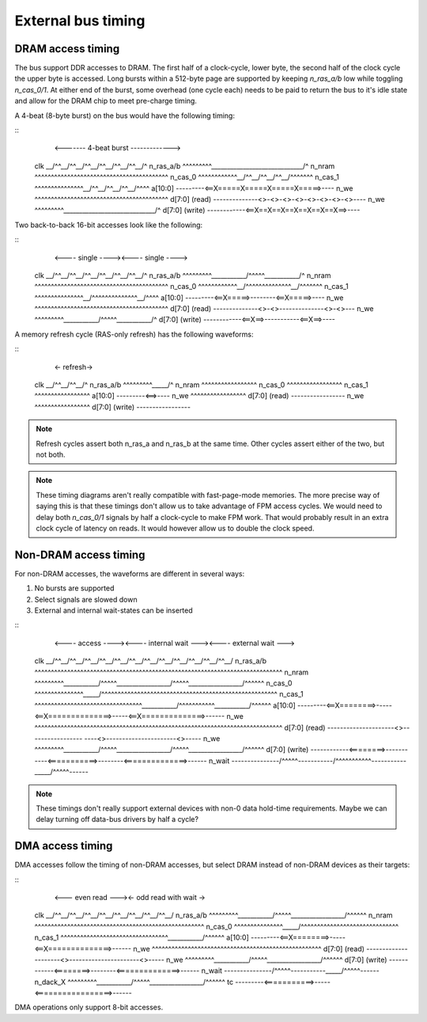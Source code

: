 External bus timing
===================

DRAM access timing
------------------

The bus support DDR accesses to DRAM. The first half of a clock-cycle, lower byte, the second half of the clock cycle the upper byte is accessed. Long bursts within a 512-byte page are supported by keeping `n_ras_a/b` low while toggling `n_cas_0/1`. At either end of the burst, some overhead (one cycle each) needs to be paid to return the bus to it's idle state and allow for the DRAM chip to meet pre-charge timing.

A 4-beat (8-byte burst) on the bus would have the following timing:

::
                        <------- 4-beat burst ------------->
    clk             \__/^^\__/^^\__/^^\__/^^\__/^^\__/^^\__/^
    n_ras_a/b       ^^^^^^^^^\_____________________________/^
    n_nram          ^^^^^^^^^^^^^^^^^^^^^^^^^^^^^^^^^^^^^^^^^
    n_cas_0         ^^^^^^^^^^^^\__/^^\__/^^\__/^^\__/^^^^^^^
    n_cas_1         ^^^^^^^^^^^^^^^\__/^^\__/^^\__/^^\__/^^^^
    a[10:0]         ---------<==X=====X=====X=====X=====>----
    n_we            ^^^^^^^^^^^^^^^^^^^^^^^^^^^^^^^^^^^^^^^^^
    d[7:0] (read)   --------------<>-<>-<>-<>-<>-<>-<>-<>----
    n_we            ^^^^^^^^^\_____________________________/^
    d[7:0] (write)  ------------<==X==X==X==X==X==X==X==>----

Two back-to-back 16-bit accesses look like the following:

::
                       <---- single ----><---- single ---->
    clk             \__/^^\__/^^\__/^^\__/^^\__/^^\__/^^\__/^
    n_ras_a/b       ^^^^^^^^^\___________/^^^^^\___________/^
    n_nram          ^^^^^^^^^^^^^^^^^^^^^^^^^^^^^^^^^^^^^^^^^
    n_cas_0         ^^^^^^^^^^^^\__/^^^^^^^^^^^^^^\__/^^^^^^^
    n_cas_1         ^^^^^^^^^^^^^^^\__/^^^^^^^^^^^^^^\__/^^^^
    a[10:0]         ---------<==X=====>--------<==X=====>----
    n_we            ^^^^^^^^^^^^^^^^^^^^^^^^^^^^^^^^^^^^^^^^^
    d[7:0] (read)   --------------<>-<>--------------<>-<>---
    n_we            ^^^^^^^^^\___________/^^^^^\___________/^
    d[7:0] (write)  ------------<==X==>-----------<==X==>----

A memory refresh cycle (RAS-only refresh) has the following waveforms:

::
                        <- refresh->
    clk             \__/^^\__/^^\__/^
    n_ras_a/b       ^^^^^^^^^\_____/^
    n_nram          ^^^^^^^^^^^^^^^^^
    n_cas_0         ^^^^^^^^^^^^^^^^^
    n_cas_1         ^^^^^^^^^^^^^^^^^
    a[10:0]         ---------<==>----
    n_we            ^^^^^^^^^^^^^^^^^
    d[7:0] (read)   -----------------
    n_we            ^^^^^^^^^^^^^^^^^
    d[7:0] (write)  -----------------

.. note:: Refresh cycles assert both n_ras_a and n_ras_b at the same time. Other cycles assert either of the two, but not both.

.. note:: These timing diagrams aren't really compatible with fast-page-mode memories. The more precise way of saying this is that these timings don't allow us to take advantage of FPM access cycles. We would need to delay both `n_cas_0/1` signals by half a clock-cycle to make FPM work. That would probably result in an extra clock cycle of latency on reads. It would however allow us to double the clock speed.

Non-DRAM access timing
----------------------

For non-DRAM accesses, the waveforms are different in several ways:

1. No bursts are supported
2. Select signals are slowed down
3. External and internal wait-states can be inserted

::
                             <---- access ----><---- internal wait ---><---- external wait --->
    clk             \__/^^\__/^^\__/^^\__/^^\__/^^\__/^^\__/^^\__/^^\__/^^\__/^^\__/^^\__/^^\__/
    n_ras_a/b       ^^^^^^^^^^^^^^^^^^^^^^^^^^^^^^^^^^^^^^^^^^^^^^^^^^^^^^^^^^^^^^^^^^^^^^^^^^^^
    n_nram          ^^^^^^^^^\___________/^^^^^\_________________/^^^^^\_________________/^^^^^^
    n_cas_0         ^^^^^^^^^^^^^^^\_____/^^^^^^^^^^^^^^^^^^^^^^^^^^^^^^^^^^^^^^^^^^^^^^^^^^^^^^
    n_cas_1         ^^^^^^^^^^^^^^^^^^^^^^^^^^^^^^^^^\___________/^^^^^^^^^^^\___________/^^^^^^
    a[10:0]         ---------<==X========>-----<==X==============>-----<==X==============>------
    n_we            ^^^^^^^^^^^^^^^^^^^^^^^^^^^^^^^^^^^^^^^^^^^^^^^^^^^^^^^^^^^^^^^^^^^^^^^^^^^^
    d[7:0] (read)   ---------------------<>----------------- ----<>----------------------<>-----
    n_we            ^^^^^^^^^\___________/^^^^^\_________________/^^^^^\_________________/^^^^^^
    d[7:0] (write)  ------------<========>-----------<===========>--------<==============>------
    n_wait          ---------------/^^^^^\-----------/^^^^^^^^^^^\-----------\_____/^^^^^\------

.. note:: These timings don't really support external devices with non-0 data hold-time requirements. Maybe we can delay turning off data-bus drivers by half a cycle?

DMA access timing
-----------------

DMA accesses follow the timing of non-DRAM accesses, but select DRAM instead of non-DRAM devices as their targets:

::
                             <--- even read ---><- odd read with wait ->
    clk             \__/^^\__/^^\__/^^\__/^^\__/^^\__/^^\__/^^\__/^^\__/
    n_ras_a/b       ^^^^^^^^^\___________/^^^^^\_________________/^^^^^^
    n_nram          ^^^^^^^^^^^^^^^^^^^^^^^^^^^^^^^^^^^^^^^^^^^^^^^^^^^^
    n_cas_0         ^^^^^^^^^^^^^^^\_____/^^^^^^^^^^^^^^^^^^^^^^^^^^^^^^
    n_cas_1         ^^^^^^^^^^^^^^^^^^^^^^^^^^^^^^^^^\___________/^^^^^^
    a[10:0]         ---------<==X========>-----<==X==============>------
    n_we            ^^^^^^^^^^^^^^^^^^^^^^^^^^^^^^^^^^^^^^^^^^^^^^^^^^^^
    d[7:0] (read)   ---------------------<>----------------------<>-----
    n_we            ^^^^^^^^^\___________/^^^^^\_________________/^^^^^^
    d[7:0] (write)  ------------<========>--------<==============>------
    n_wait          ---------------/^^^^^\-----------\_____/^^^^^\------
    n_dack_X        ^^^^^^^^^\___________/^^^^^\_________________/^^^^^^
    tc              ---------<===========>-----<=================>------

DMA operations only support 8-bit accesses.
